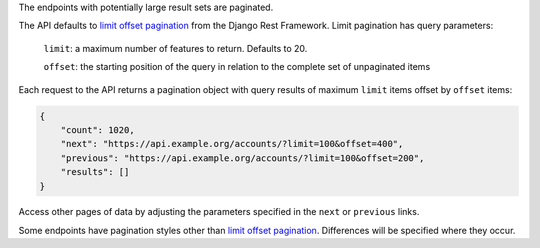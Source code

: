 The endpoints with potentially large result sets are paginated.

The API defaults to `limit offset pagination`_ from the Django Rest Framework. Limit pagination has query parameters:

    ``limit``: a maximum number of features to return. Defaults to 20.

    ``offset``: the starting position of the query in relation to the complete set of unpaginated items


Each request to the API returns a pagination object with query results of maximum ``limit`` items offset by ``offset`` items:

.. code-block:: json

    {
        "count": 1020,
        "next": "https://api.example.org/accounts/?limit=100&offset=400",
        "previous": "https://api.example.org/accounts/?limit=100&offset=200",
        "results": []
    }

Access other pages of data by adjusting the parameters specified in the ``next`` or ``previous`` links.

Some endpoints have pagination styles other than `limit offset pagination`_. Differences will be specified where they occur.


.. _`limit offset pagination`: http://www.django-rest-framework.org/api-guide/pagination/#limitoffsetpagination
